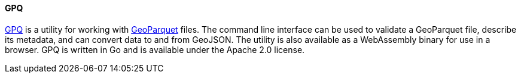 [[gpq]]
==== GPQ

https://github.com/planetlabs/gpq[GPQ] is a utility for working with https://geoparquet.org/[GeoParquet] files. The command line interface can be used to validate a GeoParquet file, describe its metadata, and can convert data to and from GeoJSON. The utility is also available as a WebAssembly binary for use in a browser. GPQ is written in Go and is available under the Apache 2.0 license.
